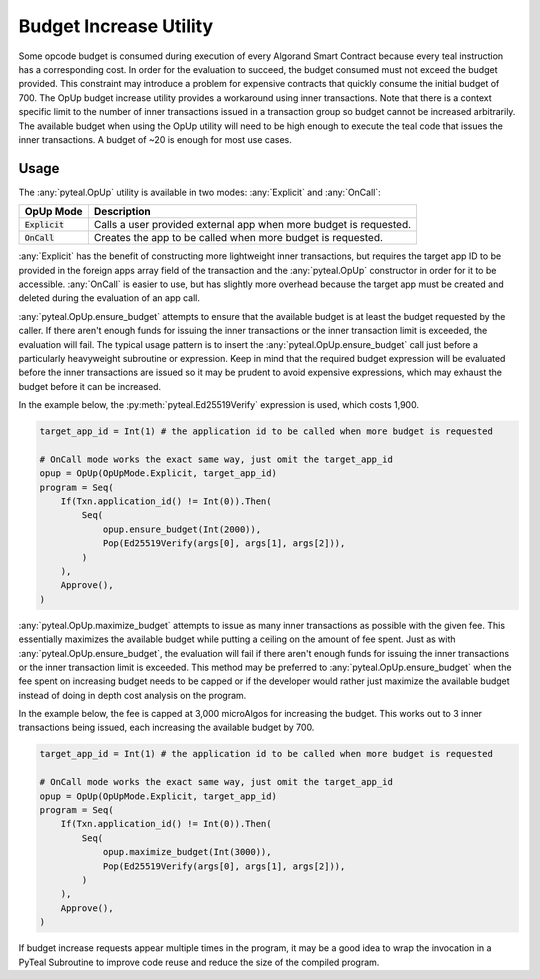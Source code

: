 .. _opup:

Budget Increase Utility
========================

Some opcode budget is consumed during execution of every Algorand Smart Contract because every teal
instruction has a corresponding cost. In order for the evaluation to succeed, the budget consumed must not
exceed the budget provided. This constraint may introduce a problem for expensive contracts that quickly
consume the initial budget of 700. The OpUp budget increase utility provides a workaround using inner
transactions. Note that there is a context specific limit to the number of inner transactions issued in a
transaction group so budget cannot be increased arbitrarily. The available budget when using the OpUp
utility will need to be high enough to execute the teal code that issues the inner transactions. A budget
of ~20 is enough for most use cases.

Usage
~~~~~~~~~~~~~~~~~~~~~~~~~~~~~~~~~~~~~~~~~~~~~~~~~~~~~~~~~~~~~~~~~~

The :any:`pyteal.OpUp` utility is available in two modes: :any:`Explicit` and :any:`OnCall`:

================= ================================================================================
OpUp Mode         Description
================= ================================================================================
:code:`Explicit`  Calls a user provided external app when more budget is requested.
:code:`OnCall`    Creates the app to be called when more budget is requested.
================= ================================================================================


:any:`Explicit` has the benefit of constructing more lightweight inner transactions, but requires the
target app ID to be provided in the foreign apps array field of the transaction and the :any:`pyteal.OpUp`
constructor in order for it to be accessible. :any:`OnCall` is easier to use, but has slightly more overhead
because the target app must be created and deleted during the evaluation of an app call.

:any:`pyteal.OpUp.ensure_budget` attempts to ensure that the available budget is at least the budget requested by
the caller. If there aren't enough funds for issuing the inner transactions or the inner transaction limit
is exceeded, the evaluation will fail. The typical usage pattern is to insert the :any:`pyteal.OpUp.ensure_budget`
call just before a particularly heavyweight subroutine or expression. Keep in mind that the required budget
expression will be evaluated before the inner transactions are issued so it may be prudent to avoid expensive
expressions, which may exhaust the budget before it can be increased.

In the example below, the :py:meth:`pyteal.Ed25519Verify` expression is used, which costs 1,900.

.. code-block:: python

    target_app_id = Int(1) # the application id to be called when more budget is requested

    # OnCall mode works the exact same way, just omit the target_app_id
    opup = OpUp(OpUpMode.Explicit, target_app_id)
    program = Seq(
        If(Txn.application_id() != Int(0)).Then(
            Seq(
                opup.ensure_budget(Int(2000)),
                Pop(Ed25519Verify(args[0], args[1], args[2])),
            )
        ),
        Approve(),
    )

:any:`pyteal.OpUp.maximize_budget` attempts to issue as many inner transactions as possible with the given fee.
This essentially maximizes the available budget while putting a ceiling on the amount of fee spent. Just
as with :any:`pyteal.OpUp.ensure_budget`, the evaluation will fail if there aren't enough funds for issuing the
inner transactions or the inner transaction limit is exceeded. This method may be preferred to
:any:`pyteal.OpUp.ensure_budget` when the fee spent on increasing budget needs to be capped or if the developer
would rather just maximize the available budget instead of doing in depth cost analysis on the program.

In the example below, the fee is capped at 3,000 microAlgos for increasing the budget. This works out to 3 inner
transactions being issued, each increasing the available budget by 700.

.. code-block:: python

    target_app_id = Int(1) # the application id to be called when more budget is requested

    # OnCall mode works the exact same way, just omit the target_app_id
    opup = OpUp(OpUpMode.Explicit, target_app_id)
    program = Seq(
        If(Txn.application_id() != Int(0)).Then(
            Seq(
                opup.maximize_budget(Int(3000)),
                Pop(Ed25519Verify(args[0], args[1], args[2])),
            )
        ),
        Approve(),
    )

If budget increase requests appear multiple times in the program, it may be a good idea to wrap the
invocation in a PyTeal Subroutine to improve code reuse and reduce the size of the compiled program.